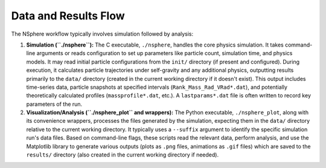 Data and Results Flow
=====================

The NSphere workflow typically involves simulation followed by analysis:

1.  **Simulation (``./nsphere``):** The C executable, ``./nsphere``, handles the core physics simulation. It takes command-line arguments or reads configuration to set up parameters like particle count, simulation time, and physics models. It may read initial particle configurations from the ``init/`` directory (if present and configured). During execution, it calculates particle trajectories under self-gravity and any additional physics, outputting results primarily to the ``data/`` directory (created in the current working directory if it doesn't exist). This output includes time-series data, particle snapshots at specified intervals (``Rank_Mass_Rad_VRad*.dat``), and potentially theoretically calculated profiles (``massprofile*.dat``, etc.). A ``lastparams*.dat`` file is often written to record key parameters of the run.

2.  **Visualization/Analysis (``./nsphere_plot`` and wrappers):** The Python executable, ``./nsphere_plot``, along with its convenience wrappers, processes the files generated by the simulation, expecting them in the ``data/`` directory relative to the current working directory. It typically uses a ``--suffix`` argument to identify the specific simulation run's data files. Based on command-line flags, these scripts read the relevant data, perform analysis, and use the Matplotlib library to generate various outputs (plots as ``.png`` files, animations as ``.gif`` files) which are saved to the ``results/`` directory (also created in the current working directory if needed).
